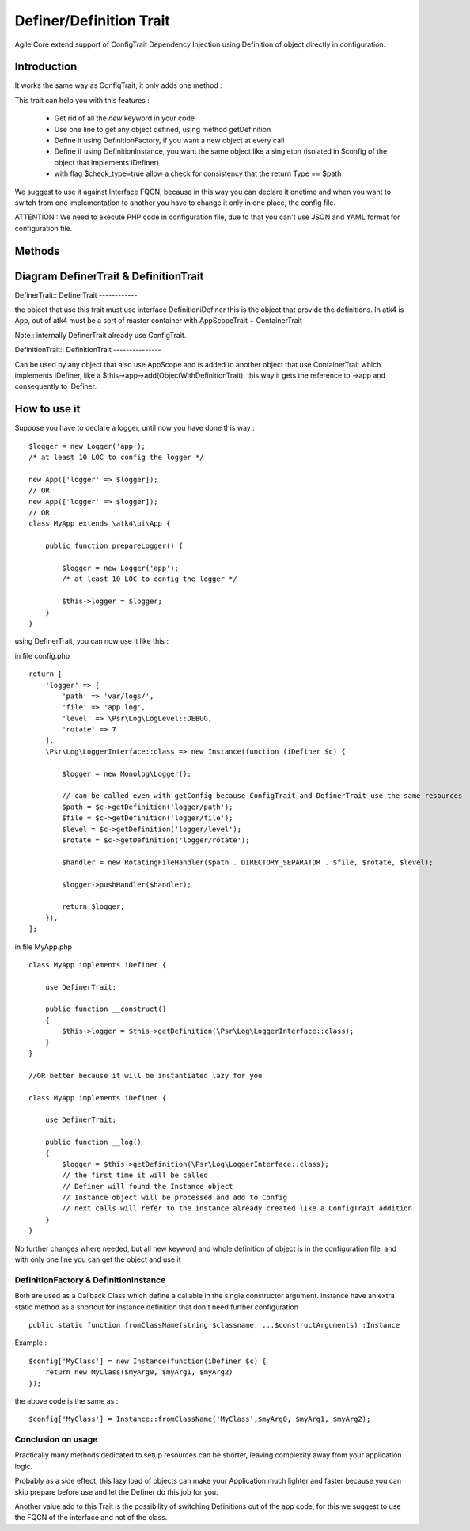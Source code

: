 =====================
Definer/Definition Trait
=====================

.. php:trait:: DefinerTrait
.. php:trait:: DefinitionTrait

Agile Core extend support of ConfigTrait Dependency Injection using Definition of object directly in configuration.

Introduction
============

It works the same way as ConfigTrait, it only adds one method :

.. php:method: getDefinition(string $path, $default_value = null, bool $check_type = false)

This trait can help you with this features :

 - Get rid of all the *new* keyword in your code
 - Use one line to get any object defined, using method getDefinition
 - Define it using Definition\Factory, if you want a new object at every call
 - Define if using Definition\Instance, you want the same object like a singleton (isolated in $config of the object that implements iDefiner)
 - with flag $check_type=true allow a check for consistency that the return Type == $path

We suggest to use it against Interface FQCN, because in this way
you can declare it onetime and when you want to switch from one
implementation to another you have to change it only in one place,
the config file.

ATTENTION : We need to execute PHP code in configuration file,
due to that you can't use JSON and YAML format for configuration file.

Methods
=======

.. php:method:: getDefinition(string $path, $default_value = null, bool $check_type = false)

    Get processed element from iDefinition ( Instance or Factory ).

Diagram DefinerTrait & DefinitionTrait
======================================

DefinerTrait::
DefinerTrait
------------

.. image:: definer-trait.png

the object that use this trait must use interface Definition\iDefiner
this is the object that provide the definitions.
In atk4 is App, out of atk4 must be a sort of master container with AppScopeTrait + ContainerTrait

Note : internally DefinerTrait already use ConfigTrait.

DefinitionTrait::
DefinitionTrait
---------------

.. image:: definition-trait.png

Can be used by any object that also use AppScope and is added to another object
that use ContainerTrait which implements iDefiner, like a $this->app->add(ObjectWithDefinitionTrait),
this way it gets the reference to ->app and consequently to iDefiner.


How to use it
=============

Suppose you have to declare a logger, until now you have done this way : ::

    $logger = new Logger('app');
    /* at least 10 LOC to config the logger */

    new App(['logger' => $logger]);
    // OR
    new App(['logger' => $logger]);
    // OR
    class MyApp extends \atk4\ui\App {

        public function prepareLogger() {

            $logger = new Logger('app');
            /* at least 10 LOC to config the logger */

            $this->logger = $logger;
        }
    }


using DefinerTrait, you can now use it like this :

in file config.php ::

    return [
        'logger' => [
            'path' => 'var/logs/',
            'file' => 'app.log',
            'level' => \Psr\Log\LogLevel::DEBUG,
            'rotate' => 7
        ],
        \Psr\Log\LoggerInterface::class => new Instance(function (iDefiner $c) {

            $logger = new Monolog\Logger();

            // can be called even with getConfig because ConfigTrait and DefinerTrait use the same resources
            $path = $c->getDefinition('logger/path');
            $file = $c->getDefinition('logger/file');
            $level = $c->getDefinition('logger/level');
            $rotate = $c->getDefinition('logger/rotate');

            $handler = new RotatingFileHandler($path . DIRECTORY_SEPARATOR . $file, $rotate, $level);

            $logger->pushHandler($handler);

            return $logger;
        }),
    ];


in file MyApp.php ::

    class MyApp implements iDefiner {

        use DefinerTrait;

        public function __construct()
        {
            $this->logger = $this->getDefinition(\Psr\Log\LoggerInterface::class);
        }
    }

    //OR better because it will be instantiated lazy for you

    class MyApp implements iDefiner {

        use DefinerTrait;

        public function __log()
        {
            $logger = $this->getDefinition(\Psr\Log\LoggerInterface::class);
            // the first time it will be called
            // Definer will found the Instance object
            // Instance object will be processed and add to Config
            // next calls will refer to the instance already created like a ConfigTrait addition
        }
    }

No further changes where needed, but all new keyword and whole definition of object is in the configuration file,
and with only one line you can get the object and use it

Definition\Factory & Definition\Instance
----------------------------------------
Both are used as a Callback Class which define a callable in the single constructor argument.
Instance have an extra static method as a shortcut for instance definition that don't need further configuration ::

    public static function fromClassName(string $classname, ...$constructArguments) :Instance

Example : ::

    $config['MyClass'] = new Instance(function(iDefiner $c) {
        return new MyClass($myArg0, $myArg1, $myArg2)
    });

the above code is the same as : ::

    $config['MyClass'] = Instance::fromClassName('MyClass',$myArg0, $myArg1, $myArg2);


Conclusion on usage
-------------------

Practically many methods dedicated to setup resources can be shorter, leaving
complexity away from your application logic.

Probably as a side effect, this lazy load of objects can make your Application
much lighter and faster because you can skip prepare before use and let the Definer do this job for you.

Another value add to this Trait is the possibility of switching Definitions out of the app code,
for this we suggest to use the FQCN of the interface and not of the class.